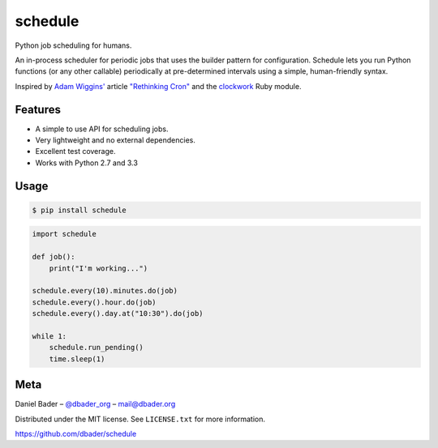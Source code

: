 schedule
========


.. image:: https://api.travis-ci.org/dbader/schedule.png
        :target: https://travis-ci.org/dbader/schedule

.. image:: https://coveralls.io/repos/dbader/schedule/badge.png
        :target: https://coveralls.io/r/dbader/schedule

.. image:: https://pypip.in/v/schedule/badge.png
        :target: https://pypi.python.org/pypi/schedule

Python job scheduling for humans.

An in-process scheduler for periodic jobs that uses the builder pattern
for configuration. Schedule lets you run Python functions (or any other
callable) periodically at pre-determined intervals using a simple,
human-friendly syntax.

Inspired by `Adam Wiggins' <https://github.com/adamwiggins>`_ article `"Rethinking Cron" <http://adam.heroku.com/past/2010/4/13/rethinking_cron/>`_ and the `clockwork <https://github.com/tomykaira/clockwork>`_ Ruby module.

Features
--------
- A simple to use API for scheduling jobs.
- Very lightweight and no external dependencies.
- Excellent test coverage.
- Works with Python 2.7 and 3.3

Usage
-----

.. code-block:: bash

    $ pip install schedule

.. code-block:: python

    import schedule

    def job():
        print("I'm working...")

    schedule.every(10).minutes.do(job)
    schedule.every().hour.do(job)
    schedule.every().day.at("10:30").do(job)

    while 1:
        schedule.run_pending()
        time.sleep(1)

Meta
----

Daniel Bader – `@dbader_org <https://twitter.com/dbader_org>`_ – mail@dbader.org

Distributed under the MIT license. See ``LICENSE.txt`` for more information.

https://github.com/dbader/schedule
